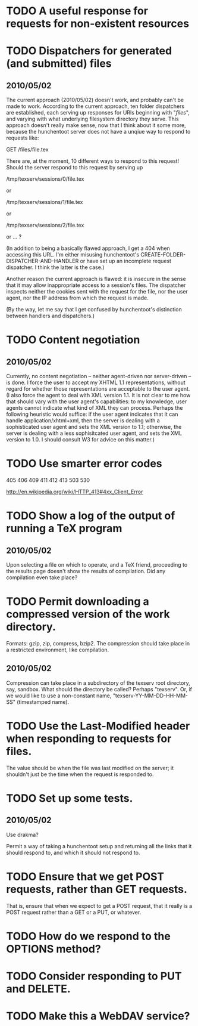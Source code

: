 * TODO A useful response for requests for non-existent resources
* TODO Dispatchers for generated (and submitted) files
** 2010/05/02
   The current approach (2010/05/02) doesn't work, and probably can't
   be made to work.  According to the current approach, ten folder
   dispatchers are established, each serving up responses for URIs
   beginning with "/files/", and varying with what underlying
   filesystem directory they serve.  This approach doesn't really make
   sense, now that I think about it some more, because the hunchentoot
   server does not have a unqiue way to respond to requests like:

   GET /files/file.tex
  
   There are, at the moment, 10 different ways to respond to this
   request!  Should the server respond to this request by serving up

   /tmp/texserv/sessions/0/file.tex
   
   or
   
   /tmp/texserv/sessions/1/file.tex
   
   or
   
   /tmp/texserv/sessions/2/file.tex
   
   or ... ?
   
   (In addition to being a basically flawed approach, I get a 404 when
   accessing this URL.  I'm either misusing hunchentoot's
   CREATE-FOLDER-DISPATCHER-AND-HANDLER or have set up an incomplete
   request dispatcher.  I think the latter is the case.)

   Another reason the current approach is flawed: it is insecure in
   the sense that it may allow inappropriate access to a session's
   files.  The dispatcher inspects neither the cookies sent with the
   request for the file, nor the user agent, nor the IP address from
   which the request is made.

   (By the way, let me say that I get confused by hunchentoot's
   distinction between handlers and dispatchers.)
* TODO Content negotiation
** 2010/05/02
   Currently, no content negotiation -- neither agent-driven nor
   server-driven -- is done.  I force the user to accept my XHTML 1.1
   representations, without regard for whether those representations
   are acceptable to the user agent.  (I also force the agent to deal
   with XML version 1.1.  It is not clear to me how that should vary
   with the user agent's capabilities: to my knowledge, user agents
   cannot indicate what kind of XML they can process.  Perhaps the
   following heuristic would suffice: if the user agent indicates that
   it can handle application/xhtml+xml, then the server is dealing
   with a sophisticated user agent and sets the XML version to 1.1;
   otherwise, the server is dealing with a less sophisitcated user
   agent, and sets the XML version to 1.0.  I should consult W3 for
   advice on this matter.)
* TODO Use smarter error codes
  405
  406
  409
  411
  412
  413
  503
  530

  http://en.wikipedia.org/wiki/HTTP_413#4xx_Client_Error
* TODO Show a log of the output of running a TeX program
** 2010/05/02
   Upon selecting a file on which to operate, and a TeX friend,
   proceeding to the results page doesn't show the results of
   compilation.  Did any compilation even take place?
* TODO Permit downloading a compressed version of the work directory.
  Formats: gzip, zip, compress, bzip2.  The compression should take
  place in a restricted environment, like compilation.
** 2010/05/02
   Compression can take place in a subdirectory of the texserv root
   directory, say, sandbox.  What should the directory be called?
   Perhaps "texserv".  Or, if we would like to use a non-constant
   name, "texserv-YY-MM-DD-HH-MM-SS" (timestamped name).
* TODO Use the Last-Modified header when responding to requests for files.
  The value should be when the file was last modified on the server;
  it shouldn't just be the time when the request is responded to.
* TODO Set up some tests.
** 2010/05/02
   Use drakma?

   Permit a way of taking a hunchentoot setup and returning all the
   links that it should respond to, and which it should not respond
   to.
* TODO Ensure that we get POST requests, rather than GET requests.
  That is, ensure that when we expect to get a POST request, that it
  really is a POST request rather than a GET or a PUT, or whatever.
* TODO How do we respond to the OPTIONS method?
* TODO Consider responding to PUT and DELETE.
* TODO Make this a WebDAV service?
